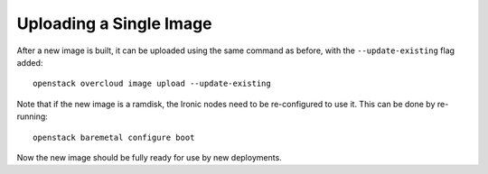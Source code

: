 Uploading a Single Image
========================

After a new image is built, it can be uploaded using the same command as
before, with the ``--update-existing`` flag added::

    openstack overcloud image upload --update-existing

Note that if the new image is a ramdisk, the Ironic nodes need to be
re-configured to use it.  This can be done by re-running::

    openstack baremetal configure boot

Now the new image should be fully ready for use by new deployments.
